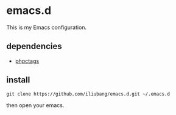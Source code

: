 * emacs.d

[[https://github.com/iliubang/emacs.d/blob/master/LICENSE][https://img.shields.io/badge/License-MIT-yellow.svg]]
[[https://github.com/iliubang/emacs.d/releases][https://img.shields.io/github/release/iliubang/emacs.d.svg]]

This is my Emacs configuration.

** dependencies
   - [[https://github.com/xcwen/phpctags][phpctags]]

** install

#+BEGIN_SRC shell
git clone https://github.com/iliubang/emacs.d.git ~/.emacs.d
#+END_SRC

then open your emacs.

